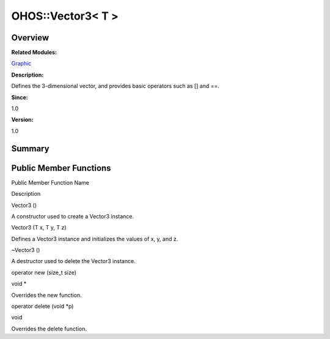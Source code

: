 OHOS::Vector3< T >
==================

**Overview**\ 
--------------

**Related Modules:**

`Graphic <graphic.rst>`__

**Description:**

Defines the 3-dimensional vector, and provides basic operators such as
[] and ==.

**Since:**

1.0

**Version:**

1.0

**Summary**\ 
-------------

Public Member Functions
-----------------------

.. raw:: html

   <table>

.. raw:: html

   <thead align="left">

.. raw:: html

   <tr id="row1034634134093535">

.. raw:: html

   <th class="cellrowborder" valign="top" width="50%" id="mcps1.1.3.1.1">

.. raw:: html

   <p id="p950025967093535">

Public Member Function Name

.. raw:: html

   </p>

.. raw:: html

   </th>

.. raw:: html

   <th class="cellrowborder" valign="top" width="50%" id="mcps1.1.3.1.2">

.. raw:: html

   <p id="p113282874093535">

Description

.. raw:: html

   </p>

.. raw:: html

   </th>

.. raw:: html

   </tr>

.. raw:: html

   </thead>

.. raw:: html

   <tbody>

.. raw:: html

   <tr id="row1524881893093535">

.. raw:: html

   <td class="cellrowborder" valign="top" width="50%" headers="mcps1.1.3.1.1 ">

.. raw:: html

   <p id="p323986778093535">

Vector3 ()

.. raw:: html

   </p>

.. raw:: html

   </td>

.. raw:: html

   <td class="cellrowborder" valign="top" width="50%" headers="mcps1.1.3.1.2 ">

.. raw:: html

   <p id="p411736065093535">

.. raw:: html

   </p>

.. raw:: html

   <p id="p944453231093535">

A constructor used to create a Vector3 instance.

.. raw:: html

   </p>

.. raw:: html

   </td>

.. raw:: html

   </tr>

.. raw:: html

   <tr id="row1814872371093535">

.. raw:: html

   <td class="cellrowborder" valign="top" width="50%" headers="mcps1.1.3.1.1 ">

.. raw:: html

   <p id="p1088397538093535">

Vector3 (T x, T y, T z)

.. raw:: html

   </p>

.. raw:: html

   </td>

.. raw:: html

   <td class="cellrowborder" valign="top" width="50%" headers="mcps1.1.3.1.2 ">

.. raw:: html

   <p id="p243088238093535">

.. raw:: html

   </p>

.. raw:: html

   <p id="p1239930115093535">

Defines a Vector3 instance and initializes the values of x, y, and z.

.. raw:: html

   </p>

.. raw:: html

   </td>

.. raw:: html

   </tr>

.. raw:: html

   <tr id="row915538491093535">

.. raw:: html

   <td class="cellrowborder" valign="top" width="50%" headers="mcps1.1.3.1.1 ">

.. raw:: html

   <p id="p558107410093535">

~Vector3 ()

.. raw:: html

   </p>

.. raw:: html

   </td>

.. raw:: html

   <td class="cellrowborder" valign="top" width="50%" headers="mcps1.1.3.1.2 ">

.. raw:: html

   <p id="p1461955842093535">

.. raw:: html

   </p>

.. raw:: html

   <p id="p774141554093535">

A destructor used to delete the Vector3 instance.

.. raw:: html

   </p>

.. raw:: html

   </td>

.. raw:: html

   </tr>

.. raw:: html

   <tr id="row1547579048093535">

.. raw:: html

   <td class="cellrowborder" valign="top" width="50%" headers="mcps1.1.3.1.1 ">

.. raw:: html

   <p id="p40032879093535">

operator new (size_t size)

.. raw:: html

   </p>

.. raw:: html

   </td>

.. raw:: html

   <td class="cellrowborder" valign="top" width="50%" headers="mcps1.1.3.1.2 ">

.. raw:: html

   <p id="p1788921768093535">

void \*

.. raw:: html

   </p>

.. raw:: html

   <p id="p1494333974093535">

Overrides the new function.

.. raw:: html

   </p>

.. raw:: html

   </td>

.. raw:: html

   </tr>

.. raw:: html

   <tr id="row2060731062093535">

.. raw:: html

   <td class="cellrowborder" valign="top" width="50%" headers="mcps1.1.3.1.1 ">

.. raw:: html

   <p id="p891867920093535">

operator delete (void \*p)

.. raw:: html

   </p>

.. raw:: html

   </td>

.. raw:: html

   <td class="cellrowborder" valign="top" width="50%" headers="mcps1.1.3.1.2 ">

.. raw:: html

   <p id="p2006102609093535">

void

.. raw:: html

   </p>

.. raw:: html

   <p id="p102909005093535">

Overrides the delete function.

.. raw:: html

   </p>

.. raw:: html

   </td>

.. raw:: html

   </tr>

.. raw:: html

   </tbody>

.. raw:: html

   </table>
